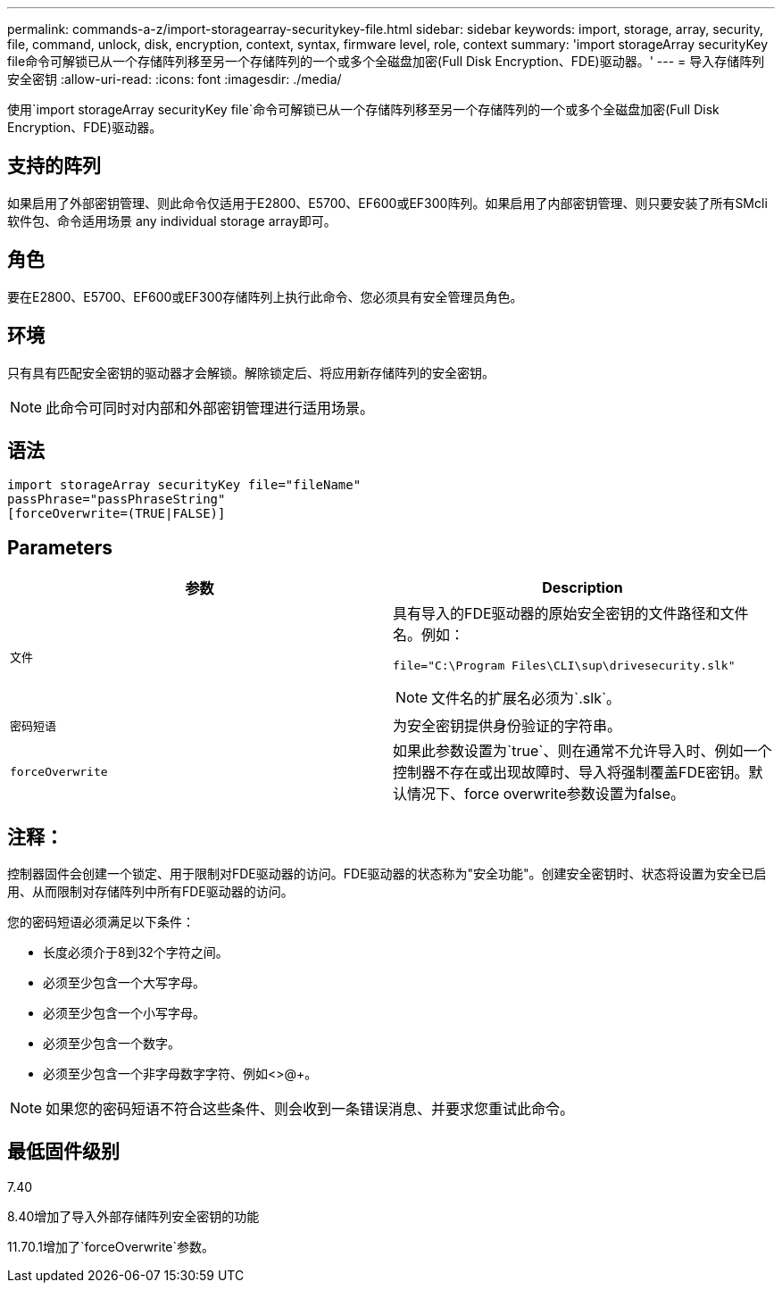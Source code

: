---
permalink: commands-a-z/import-storagearray-securitykey-file.html 
sidebar: sidebar 
keywords: import, storage, array, security, file, command, unlock, disk, encryption, context, syntax, firmware level, role, context 
summary: 'import storageArray securityKey file命令可解锁已从一个存储阵列移至另一个存储阵列的一个或多个全磁盘加密(Full Disk Encryption、FDE)驱动器。' 
---
= 导入存储阵列安全密钥
:allow-uri-read: 
:icons: font
:imagesdir: ./media/


[role="lead"]
使用`import storageArray securityKey file`命令可解锁已从一个存储阵列移至另一个存储阵列的一个或多个全磁盘加密(Full Disk Encryption、FDE)驱动器。



== 支持的阵列

如果启用了外部密钥管理、则此命令仅适用于E2800、E5700、EF600或EF300阵列。如果启用了内部密钥管理、则只要安装了所有SMcli软件包、命令适用场景 any individual storage array即可。



== 角色

要在E2800、E5700、EF600或EF300存储阵列上执行此命令、您必须具有安全管理员角色。



== 环境

只有具有匹配安全密钥的驱动器才会解锁。解除锁定后、将应用新存储阵列的安全密钥。

[NOTE]
====
此命令可同时对内部和外部密钥管理进行适用场景。

====


== 语法

[listing]
----
import storageArray securityKey file="fileName"
passPhrase="passPhraseString"
[forceOverwrite=(TRUE|FALSE)]
----


== Parameters

[cols="2*"]
|===
| 参数 | Description 


 a| 
`文件`
 a| 
具有导入的FDE驱动器的原始安全密钥的文件路径和文件名。例如：

[listing]
----
file="C:\Program Files\CLI\sup\drivesecurity.slk"
----
[NOTE]
====
文件名的扩展名必须为`.slk`。

====


 a| 
`密码短语`
 a| 
为安全密钥提供身份验证的字符串。



 a| 
`forceOverwrite`
 a| 
如果此参数设置为`true`、则在通常不允许导入时、例如一个控制器不存在或出现故障时、导入将强制覆盖FDE密钥。默认情况下、force overwrite参数设置为false。

|===


== 注释：

控制器固件会创建一个锁定、用于限制对FDE驱动器的访问。FDE驱动器的状态称为"安全功能"。创建安全密钥时、状态将设置为安全已启用、从而限制对存储阵列中所有FDE驱动器的访问。

您的密码短语必须满足以下条件：

* 长度必须介于8到32个字符之间。
* 必须至少包含一个大写字母。
* 必须至少包含一个小写字母。
* 必须至少包含一个数字。
* 必须至少包含一个非字母数字字符、例如<>@+。


[NOTE]
====
如果您的密码短语不符合这些条件、则会收到一条错误消息、并要求您重试此命令。

====


== 最低固件级别

7.40

8.40增加了导入外部存储阵列安全密钥的功能

11.70.1增加了`forceOverwrite`参数。
